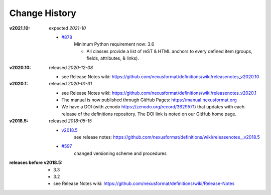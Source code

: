 ..
  This file describes user-visible changes between the versions.

  This human-composed file has been useful in other projects
  useful to point out specific issues and pull requests that
  contribute to a release. It can be composed as issues/PRs
  are resolved and then cited from the release page documentation.

  Highlights from the Change History, especially new releases,
  should be added to manual/source/history.rst.

Change History
##############

:v2021.10:  expected *2021-10*

    * `#878 <https://github.com/nexusformat/definitions/issues/878>`_
       Minimum Python requirement now:  3.6

       * All classes provide a list of reST & HTML anchors to
         every defined item (groups, fields, attributes, & links).

:v2020.10:  released *2020-12-08*

    * see Release Notes wiki: https://github.com/nexusformat/definitions/wiki/releasenotes_v2020.10

:v2020.1:  released *2020-01-31*

    * see Release Notes wiki: https://github.com/nexusformat/definitions/wiki/releasenotes_v2020.1
    * The manual is now published through GitHub Pages: https://manual.nexusformat.org
    * We have a DOI (with zenodo https://zenodo.org/record/3629571) that updates with each release of the definitions repository.  The DOI link is noted on our GitHub home page.

:v2018.5:  released *2018-05-15*

    * `v2018.5 <https://github.com/nexusformat/definitions/releases/tag/v2018.5>`_
       see release notes: https://github.com/nexusformat/definitions/wiki/releasenotes__v2018.5
    * `#597 <https://github.com/nexusformat/definitions/issues/597>`_
       changed versioning scheme and procedures

:releases before v2018.5:

    * 3.3
    * 3.2
    * see Release Notes wiki: https://github.com/nexusformat/definitions/wiki/Release-Notes
